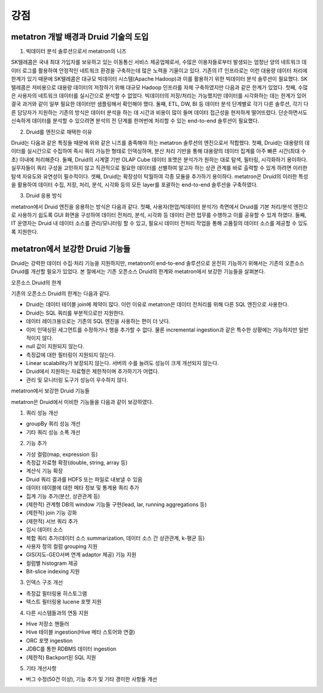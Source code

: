 강점
------------------------------------------------

metatron 개발 배경과 Druid 기술의 도입
======================================

1. 빅데이터 분석 솔루션으로서 metatron의 니즈

SK텔레콤은 국내 최대 가입자를 보유하고 있는 이동통신 서비스 제공업체로서, 수많은 이용자들로부터 발생되는 엄청난 양의 네트워크 데이터 로그를 활용하여 안정적인 네트워크 환경을 구축하는데 많은 노력을 기울이고 있다.
기존의 IT 인프라로는 이런 대용량 데이터 처리에 한계가 있기 때문에 SK텔레콤은 대규모 빅데이터 시스템(Apache Hadoop)과 이를 활용하기 위한 빅데이터 분석 솔루션이 필요했다. SK텔레콤은 저비용으로 대용량 데이터의 저장하기 위해 대규모 Hadoop 인프라를 자체 구축하였지만 다음과 같은 한계가 있었다.
첫째, 수많은 사용자의 네트워크 데이터를 실시간으로 분석할 수 없었다. 빅데이터의 저장/처리는 가능했지만 데이터를 시각화하는 데는 한계가 있어 결국 과거와 같이 일부 필요한 데이터만 샘플링해서 확인해야 했다.
둘째, ETL, DW, BI 등 데이터 분석 단계별로 각기 다른 솔루션, 각기 다른 담당자가 지원하는 기존의 방식은 데이터 분석을 하는 데 시간과 비용이 많이 들며 데이터 접근성을 현저하게 떨어뜨렸다. 단순하면서도 신속하게 데이터를 분석할 수 있으려면 분석의 전 단계를 한꺼번에 처리할 수 있는 end-to-end 솔루션이 필요했다.

2. Druid를 엔진으로 채택한 이유

Druid는 다음과 같은 특징들 때문에 위와 같은 니즈를 충족해야 하는 metatron 솔루션의 엔진으로서 적합했다.
첫째, Druid는 대용량의 데이터를 실시간으로 수집하여 즉시 쿼리 가능한 형태로 인덱싱하며, 분산 처리 기반을 통해 대용량의 데이터 집계를 아주 빠른 시간(최대 수초) 이내에 처리해준다.
둘째, Druid의 시계열 기반 OLAP Cube 데이터 포맷은 분석가가 원하는 대로 탐색, 필터링, 시각화하기 용이하다. 실무자들이 쿼리 구성을 고민하지 않고 직관적으로 필요한 데이터를 선별하여 알고자 하는 상관 관계를 바로 출력할 수 있게 하려면 이러한 탐색 자유도와 유연성이 필수적이다.
셋째, Druid는 확장성이 탁월하여 각종 모듈을 추가하기 용이하다. metatron은 Druid의 이러한 특성을 활용하여 데이터 수집, 저장, 처리, 분석, 시각화 등의 모든 layer를 포괄하는 end-to-end 솔루션을 구축하였다.

3. Druid 응용 방식

metatron에서 Druid 엔진을 응용하는 방식은 다음과 같다.
첫째, 사용자(현업/빅데이터 분석가) 측면에서 Druid를 기본 처리/분석 엔진으로 사용하기 쉽도록 GUI 화면을 구성하여 데이터 전처리, 분석, 시각화 등 데이터 관련 업무를 수행하고 이를 공유할 수 있게 하였다.
둘째, IT 운영자는 Druid 내 데이터 소스를 관리/모니터링 할 수 있고, 필요시 데이터 전처리 작업을 통해 고품질의 데이터 소스를 제공할 수 있도록 지원한다.

metatron에서 보강한 Druid 기능들
===================================
Druid는 강력한 데이터 수집·처리 기능을 지원하지만, metatron이 end-to-end 솔루션으로 온전히 기능하기 위해서는 기존의 오픈소스 Druid를 개선할 필요가 있었다. 본 절에서는 기존 오픈소스 Druid의 한계와 metatron에서 보강한 기능들을 살펴본다.

오픈소스 Druid의 한계

기존의 오픈소스 Druid의 한계는 다음과 같다.

* Druid는 데이터 테이블 join에 제약이 많다. 이런 이유로 metatron은 데이터 전처리를 위해 다른 SQL 엔진으로 사용한다.
* Druid는 SQL 쿼리를 부분적으로만 지원한다.
* 데이터 레이크용으로는 기존의 SQL 엔진을 사용하는 편이 더 낫다.
* 이미 인덱싱된 세그먼트를 수정하거나 행을 추가할 수 없다. 물론 incremental ingestion과 같은 특수한 상황에는 가능하지만 일반적이지 않다.
* null 값이 지원되지 않는다.
* 측정값에 대한 필터링이 지원되지 않는다.
* Linear scalability가 보장되지 않는다. 서버의 수를 늘려도 성능이 크게 개선되지 않는다.
* Druid에서 지원하는 자료형은 제한적이며 추가하기가 어렵다.
* 관리 및 모니터링 도구가 성능이 우수하지 않다.


metatron에서 보강한 Druid 기능들

metatron은 Druid에서 미비한 기능들을 다음과 같이 보강하였다.

1. 쿼리 성능 개선

* groupBy 쿼리 성능 개선
* 기타 쿼리 성능 소폭 개선

2. 기능 추가

* 가상 컬럼(map, expression 등)
* 측정값 자료형 확장(double, string, array 등)
* 계산식 기능 확장
* Druid 쿼리 결과를 HDFS 또는 파일로 내보낼 수 있음
* 데이터 테이블에 대한 메타 정보 및 통계용 쿼리 추가
* 집계 기능 추가(분산, 상관관계 등)
* (제한적) 관계형 DB의 window 기능들 구현(lead, lar, running aggregations 등)
* (제한적) join 기능 강화
* (제한적) 서브 쿼리 추가
* 임시 데이터 소스
* 복합 쿼리 추가(데이터 소스 summarization, 데이터 소스 간 상관관계, k-평균 등)
* 사용자 정의 컬럼 grouping 지원
* GIS(지도-GEO서버 연계 adaptor 제공) 기능 지원
* 컬럼별 histogram 제공
* Bit-slice indexing 지원

3. 인덱스 구조 개선

* 측정값 필터링용 히스토그램
* 텍스트 필터링용 lucene 포맷 지원


4. 다른 시스템들과의 연동 지원

* Hive 저장소 핸들러
* Hive 테이블 ingestion(Hive 메타 스토어와 연결)
* ORC 포맷 ingestion
* JDBC를 통한 RDBMS 데이터 ingestion
* (제한적) Backport된 SQL 지원

5. 기타 개선사항

* 버그 수정(50건 이상), 기능 추가 및 기타 경미한 사항들 개선
